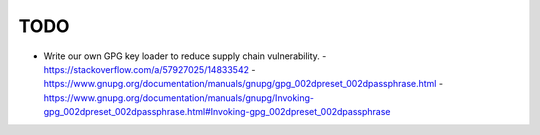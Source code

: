 TODO
-------------------------------------------------------------------------------

* Write our own GPG key loader to reduce supply chain vulnerability.
  - https://stackoverflow.com/a/57927025/14833542
  - https://www.gnupg.org/documentation/manuals/gnupg/gpg_002dpreset_002dpassphrase.html
  - https://www.gnupg.org/documentation/manuals/gnupg/Invoking-gpg_002dpreset_002dpassphrase.html#Invoking-gpg_002dpreset_002dpassphrase
